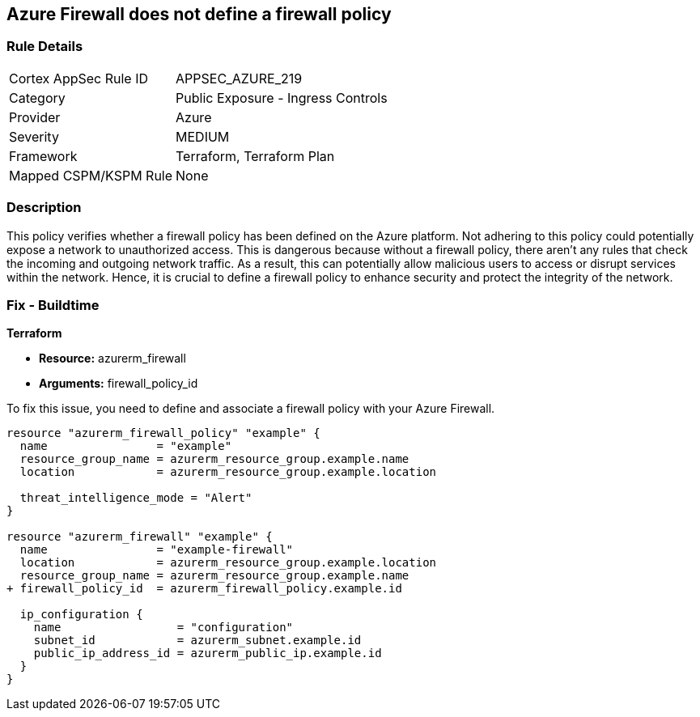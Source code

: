 
== Azure Firewall does not define a firewall policy

=== Rule Details

[cols="1,2"]
|===
|Cortex AppSec Rule ID |APPSEC_AZURE_219
|Category |Public Exposure - Ingress Controls
|Provider |Azure
|Severity |MEDIUM
|Framework |Terraform, Terraform Plan
|Mapped CSPM/KSPM Rule |None
|===


=== Description

This policy verifies whether a firewall policy has been defined on the Azure platform. Not adhering to this policy could potentially expose a network to unauthorized access. This is dangerous because without a firewall policy, there aren't any rules that check the incoming and outgoing network traffic. As a result, this can potentially allow malicious users to access or disrupt services within the network. Hence, it is crucial to define a firewall policy to enhance security and protect the integrity of the network.

=== Fix - Buildtime

*Terraform*

* *Resource:* azurerm_firewall
* *Arguments:* firewall_policy_id

To fix this issue, you need to define and associate a firewall policy with your Azure Firewall.

[source,hcl]
----
resource "azurerm_firewall_policy" "example" {
  name                = "example"
  resource_group_name = azurerm_resource_group.example.name
  location            = azurerm_resource_group.example.location

  threat_intelligence_mode = "Alert"
}

resource "azurerm_firewall" "example" {
  name                = "example-firewall"
  location            = azurerm_resource_group.example.location
  resource_group_name = azurerm_resource_group.example.name
+ firewall_policy_id  = azurerm_firewall_policy.example.id

  ip_configuration {
    name                 = "configuration"
    subnet_id            = azurerm_subnet.example.id
    public_ip_address_id = azurerm_public_ip.example.id
  }
}
----

